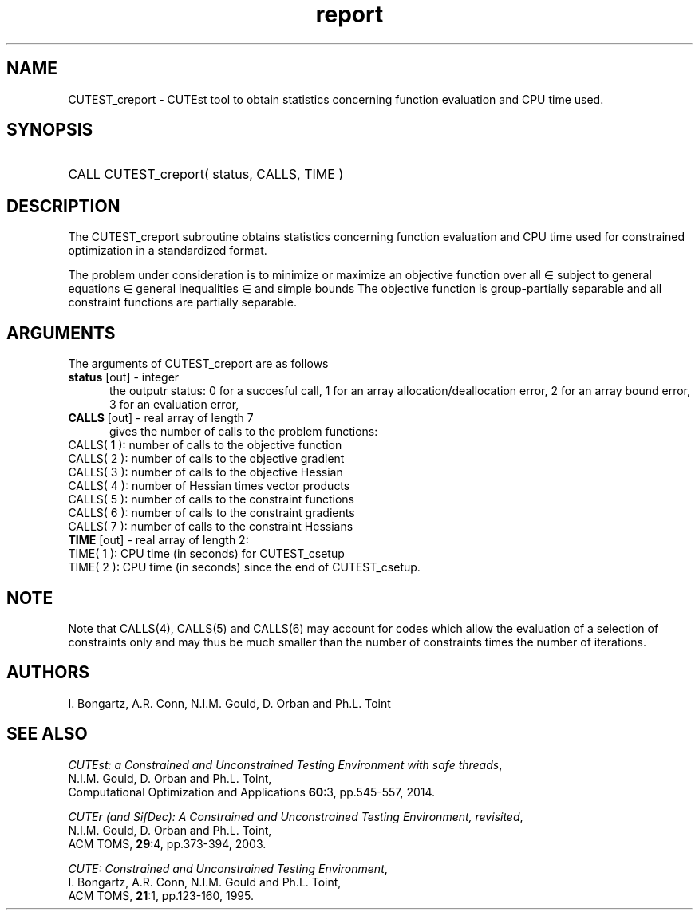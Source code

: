 '\" e  @(#)cutest_report v1.0 12/2012;
.TH report 3 "4 Dec 2012" "CUTEst user documentation" "CUTEst user documentation"
.SH NAME
CUTEST_creport \- CUTEst tool to obtain statistics concerning function
evaluation and CPU time used.
.SH SYNOPSIS
.HP 1i
CALL CUTEST_creport( status, CALLS, TIME )
.SH DESCRIPTION
The CUTEST_creport subroutine obtains statistics concerning function evaluation and CPU
time used for constrained optimization in a standardized format.

The problem under consideration
is to minimize or maximize an objective function
.EQ
f(x)
.EN
over all
.EQ
x
.EN
\(mo
.EQ
R sup n
.EN
subject to
general equations
.EQ
c sub i (x) ~=~ 0,
.EN
.EQ
~(i
.EN
\(mo
.EQ
{ 1 ,..., m sub E } ),
.EN
general inequalities
.EQ
c sub i sup l (x) ~<=~ c sub i (x) ~<=~ c sub i sup u (x),
.EN
.EQ
~(i
.EN
\(mo
.EQ
{ m sub E + 1 ,..., m }),
.EN
and simple bounds
.EQ
x sup l ~<=~ x ~<=~ x sup u.
.EN
The objective function is group-partially separable 
and all constraint functions are partially separable.

.LP 
.SH ARGUMENTS
The arguments of CUTEST_creport are as follows
.TP 5
.B status \fP[out] - integer
the outputr status: 0 for a succesful call, 1 for an array 
allocation/deallocation error, 2 for an array bound error,
3 for an evaluation error,
.TP
.B CALLS \fP[out] - real array of length 7
gives the number of calls to the problem functions:
.TP 3
CALLS( 1 ): number of calls to the objective function
.TP
CALLS( 2 ): number of calls to the objective gradient
.TP
CALLS( 3 ): number of calls to the objective Hessian
.TP
CALLS( 4 ): number of Hessian times vector products
.TP
CALLS( 5 ): number of calls to the constraint functions
.TP
CALLS( 6 ): number of calls to the constraint gradients
.TP
CALLS( 7 ): number of calls to the constraint Hessians

.TP
.B TIME \fP[out] - real array of length 2:
.TP 3
TIME( 1 ): CPU time (in seconds) for CUTEST_csetup
.TP
TIME( 2 ): CPU time (in seconds) since the end of CUTEST_csetup.
.LP
.SH NOTE
Note that CALLS(4), CALLS(5) and CALLS(6) may account for codes which allow the
evaluation of a selection of constraints only and may thus be much smaller than
the number of constraints times the number of iterations.
.SH AUTHORS
I. Bongartz, A.R. Conn, N.I.M. Gould, D. Orban and Ph.L. Toint
.SH "SEE ALSO"
\fICUTEst: a Constrained and Unconstrained Testing 
Environment with safe threads\fP,
   N.I.M. Gould, D. Orban and Ph.L. Toint,
   Computational Optimization and Applications \fB60\fP:3, pp.545-557, 2014.

\fICUTEr (and SifDec): A Constrained and Unconstrained Testing
Environment, revisited\fP,
   N.I.M. Gould, D. Orban and Ph.L. Toint,
   ACM TOMS, \fB29\fP:4, pp.373-394, 2003.

\fICUTE: Constrained and Unconstrained Testing Environment\fP,
   I. Bongartz, A.R. Conn, N.I.M. Gould and Ph.L. Toint, 
   ACM TOMS, \fB21\fP:1, pp.123-160, 1995.
